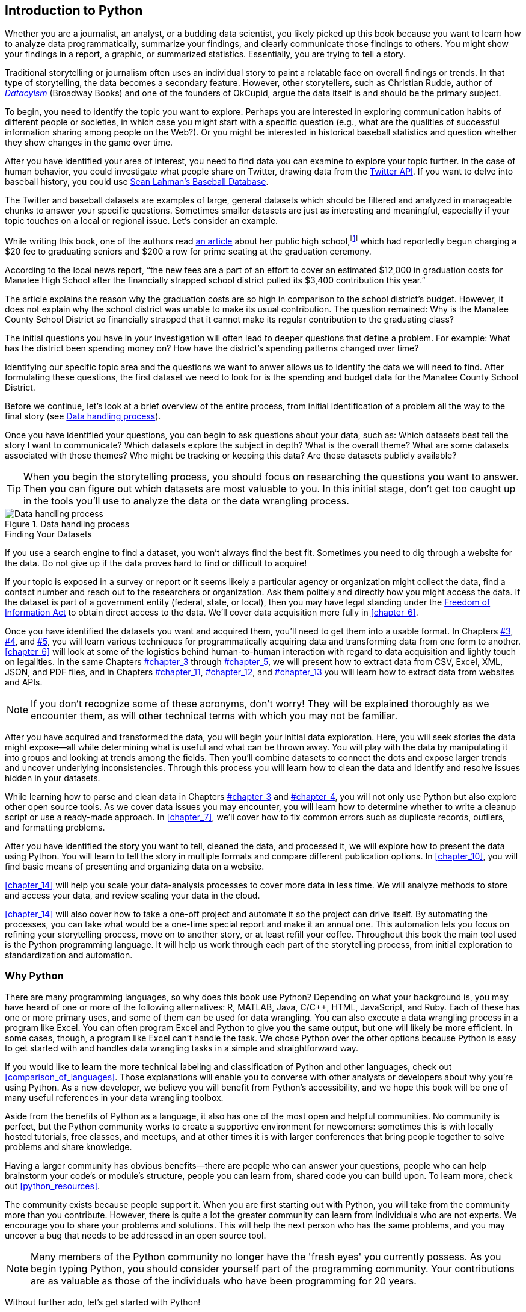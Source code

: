 [[chapter_1]]
[role="pagenumrestart"]
== Introduction to Python

((("storytelling","data-wrangling as", id="ix_chapter-1-asciidoc0", range="startofrange")))Whether you are a journalist, an analyst, or a budding data scientist, you likely picked up this book because you want to learn how to analyze data programmatically, summarize your findings, and clearly communicate those findings to others. You might show your findings in a report, a graphic, or summarized statistics. Essentially, you are trying to tell a story.

Traditional storytelling or journalism often uses an individual story to paint a relatable face on overall findings or trends. In that type of storytelling, the data becomes a secondary feature. However, other storytellers, such as Christian Rudde, author of http://dataclysm.org/[_Datacylsm_] (Broadway Books) and one of the founders of OkCupid, argue the data itself is and should be the primary subject.

To begin, you need to identify the topic you want to explore. Perhaps you are interested in exploring communication habits of different people or societies, in which case you might start with a specific question (e.g., what are the qualities of successful information sharing among people on the Web?). Or you might be interested in historical baseball statistics and question whether they show changes in the game over time.

After you have identified your area of interest, you need to find data you can examine to explore your topic further. In the case of human behavior, you could investigate what people share on ((("Twitter")))Twitter, drawing data from the https://dev.twitter.com/overview/api[Twitter API]. If you want to delve into baseball history, you could use http://bit.ly/lahman_baseball_stats[Sean Lahman's Baseball Database].

The Twitter and baseball datasets are examples of large, general datasets which should be filtered and analyzed in manageable chunks to answer your specific questions. Sometimes smaller datasets are just as interesting and meaningful, especially if your topic touches on a local or regional issue. Let's consider an example.

While writing this book, one of the authors read http://bit.ly/grad_seating_charge[an article] about her public high school,footnote:[Public high schools in the United States are government-run schools funded largely by taxes from the local community, meaning
children can attend and be educated at little to no cost to their parents.] which had reportedly begun charging a $20 fee to graduating seniors and $200 a row for prime seating at the graduation ceremony.

According to the local news report, “the new fees are a part of an effort to cover an estimated $12,000 in graduation costs for Manatee High School after the financially strapped school district pulled its $3,400 contribution this year.”

The article explains the reason why the graduation costs are so high in comparison to the school district’s budget. However, it does not explain why the school district was unable to make its usual contribution. The question remained: Why is the Manatee County School District so financially strapped that it cannot make its regular contribution to the graduating class?

The initial questions you have in your investigation will often lead to deeper questions that define a problem. For example: What has the district been spending money on? How have the district's spending patterns changed over time?

Identifying our specific topic area and the questions we want to anwer allows us to identify the data we will need to find. After formulating these questions, the first dataset we need to look for is the spending and budget data for the Manatee County School District.

Before we continue, let's look at a brief overview of the entire process, from initial identification of a problem all the way to the final story (see <<data_handling>>).

Once you have identified your questions, you can begin to ask questions about your data, such as: Which datasets best tell the story I want to communicate? Which datasets explore the subject in depth? What is the overall theme? What are some datasets associated with those themes? Who might be tracking or keeping this data? Are these datasets publicly available?

[TIP]
====
When you begin the storytelling process, you should focus on researching the questions you want to answer. Then you can figure out which datasets are most valuable to you. In this initial stage, don't get too caught up in the tools you'll use to analyze the data or the data wrangling process.
====

[[data_handling]]
.Data handling process
image::images/dwup_0101.png[Data handling process]

.Finding Your Datasets
****
((("datasets","finding")))If you use a search engine to find a dataset, you won't always find the best fit. Sometimes you need to dig through a website for the data. Do not give up if the data proves hard to find or difficult to acquire!

If your topic is exposed in a survey or report or it seems likely a particular agency or organization might collect the data, find a contact number and reach out to the  researchers or organization. Ask them politely and directly how you might access the data. If the dataset is part of a government entity (federal, state, or local), then you may have legal standing under the http://bit.ly/wikipedia_foia[Freedom of Information Act] to obtain direct access to the data. We'll cover data acquisition more fully in <<chapter_6>>.
****

Once you have identified the datasets you want and acquired them, you'll need to get them into a usable format. In Chapters pass:[<a data-type="xref" href="#chapter_3" data-xrefstyle="select:labelnumber">#3</a>, <a data-type="xref" href="#chapter_4" data-xrefstyle="select:labelnumber">#4</a>, and <a data-type="xref" href="#chapter_5" data-xrefstyle="select:labelnumber">#5</a>], you will learn various techniques for programmatically acquiring data and transforming data from one form to another. <<chapter_6>> will look at some of the logistics behind human-to-human interaction with regard to data acquisition and lightly touch on legalities. In the same Chapters pass:[<a data-type="xref" href="#chapter_3" data-xrefstyle="select:labelnumber">#chapter_3</a> through <a data-type="xref" href="#chapter_5" data-xrefstyle="select:labelnumber">#chapter_5</a>], we will present how to extract data from CSV,
Excel, XML, JSON, and PDF files, and in Chapters pass:[<a data-type="xref" href="#chapter_11" data-xrefstyle="select:labelnumber">#chapter_11</a>, <a data-type="xref" href="#chapter_12" data-xrefstyle="select:labelnumber">#chapter_12</a>, and <a data-type="xref" href="#chapter_13" data-xrefstyle="select:labelnumber">#chapter_13</a>] you will learn how to extract data from websites and APIs. 

[NOTE]
====
If you don’t recognize some of these acronyms, don’t worry! They will be explained thoroughly as we encounter them, as will other technical terms with which you may not be familiar.
====

After you have acquired and transformed the data, you will begin your initial data exploration. Here, you will seek stories the data might expose—all while determining what is useful and what can be thrown away. You will play with the data by manipulating it into groups and looking at trends among the fields. Then you'll combine datasets to connect the dots and expose larger trends and uncover underlying inconsistencies.
Through this process you will learn how to clean the data and identify and resolve issues hidden in your datasets.

While learning how to parse and clean data in Chapters pass:[<a data-type="xref" href="#chapter_7" data-xrefstyle="select:labelnumber">#chapter_3</a> and <a data-type="xref" href="#chapter_8" data-xrefstyle="select:labelnumber">#chapter_4</a>], you will not only use Python but also explore other open source tools. As we cover data issues you may encounter, you will learn how to determine whether to write a cleanup script or use a ready-made approach. In <<chapter_7>>, we'll cover how to fix common errors such as duplicate records, outliers, and formatting problems.

After you have identified the story you want to tell, cleaned the data, and processed it, we will explore how to present the data using Python. You will learn to tell the story in multiple formats and compare different publication options. In <<chapter_10>>, you will find basic means of presenting and organizing data on a website.(((range="endofrange", startref="ix_chapter-1-asciidoc0")))

<<chapter_14>> will help you scale your data-analysis processes to cover more data in less time. We will analyze methods to store and access your data, and review scaling your data in the cloud.

<<chapter_14>> will also cover how to take a one-off project and automate it so the project can drive itself. By automating the processes, you can take what would be a one-time special report and make it an annual one. This automation lets you focus on refining your storytelling process, move on to another story, or at least
refill your coffee. Throughout this book the main tool used is the Python programming language. It will help us work through each part of the storytelling process, from initial exploration to standardization and automation.

=== Why Python
((("Python","reasons for using")))There are many programming languages, so why does this book use Python? Depending on what your background is, you may have heard of one or more of the following alternatives: R, MATLAB, Java, C/C++, HTML, JavaScript, and Ruby. Each of these has one or more primary uses, and some of them can be used for data wrangling. ((("Excel","Python vs.")))You can also execute a data wrangling process in a program like Excel. You can often program Excel and Python to give you the same output, but one will likely be more efficient. In
some cases, though, a program like Excel can’t handle the task. We chose Python over the other options because Python is easy to get started with and handles data wrangling tasks in a simple and straightforward way.

If you would like to learn the more technical labeling and classification of Python and other languages, check out <<comparison_of_languages>>. Those explanations will enable you to converse with other analysts or developers about why you're using Python. As a new developer, we believe you will benefit from Python's accessibility, and we hope this book will be one of many useful references in your data wrangling toolbox.

((("beginners, Python resources for")))((("Python","beginner&apos;s resources")))Aside from the benefits of Python as a language, it also has one of the most open and helpful communities. No community is perfect, but the Python community works to create a supportive environment for newcomers: sometimes this is with locally hosted tutorials, free classes, and meetups, and at other times it is with larger conferences that bring people together to solve problems and share knowledge.

Having a larger community has obvious benefits—there are people who can answer your questions, people who can help brainstorm your code's or module's structure, people you can learn from, shared code you can build upon. To learn more, check out <<python_resources>>.

The community exists because people support it. When you are first starting out with Python, you will take from the community more than you contribute. However, there is quite a lot the greater community can learn from individuals who are not experts. We encourage you to share your problems and solutions. This will help the next person who has the same problems, and you may uncover a bug that needs to be addressed in an open source tool.

[NOTE]
====
Many members of the Python community no longer have the 'fresh eyes' you currently possess. As you begin typing Python, you should consider yourself part of the programming community. Your contributions are as valuable as those of the individuals who have been programming for 20 years.
====

Without further ado, let's get started with Python!

=== Getting Started with Python

((("Python","getting started with", id="ix_chapter-1-asciidoc1", range="startofrange")))Your initial steps with programming are the most difficult (not dissimilar to the first steps you take as a human!). Think about times you started a new hobby or sport. Getting started with Python (or any other programming language) will share some similar angst and hiccups. Perhaps you are lucky and have an amazing mentor to help you through the first stages. If not, maybe you have experience taking on similar pass:[<span class="keep-together">challenges</span>]. Regardless of how you get through the initial steps, if you do encounter difficulties, remember this is often the hardest part.

[NOTE]
====
We hope this book can be a guide for you, but it's no substitute for good mentorship or broader experiences with Python. Along the way, we'll provide tips on some resources and places to look if a problem you encounter isn't addressed. 
====

To avoid getting bogged down in an extensive or advanced setup, we will use a very minimal initial setup for our Python environment. In the following sections, we will select a Python version, install Python and a tool to help us with external code and libraries, and install a code editor so we can write and run our code.

==== Which Python Version

((("Python","choosing version of")))((("version (Python), choosing")))You will need to choose which version of Python to use. Python versions are actually versions of something called the _Python interpreter_. The interpreter allows you to read, write, and run Python on your computer. http://bit.ly/wikipedia_interpreter[Wikipedia] describes it as follows:

____
In computer science, an interpreter is a computer program that directly executes, i.e. performs, instructions written in a programming or scripting language, without previously compiling them into a machine language program.
____

No one is going to ask you to memorize this definition, so don’t worry if you do not completely understand this. When Jackie first got started in programming, this was the part in introductory books where she felt that she would never get anywhere, because she didn’t understand what "batch compiling" meant. If she didn’t understand that, how could she program? We will talk about compiling later, but for now let’s summarize the definition like so: 

____
An interpreter is the computer program that reads and executes your Python code.
____

There are two 'major' Python versions (or interpreters), Python 2.X and Python 3.X. The most recent version of Python 2.X is 2.7, which is the Python version used in this book. The most recent version of Python 3.X is Python 3.5, which is also the newest Python version available. For now, assume code you write for 2.7 will not work in 3.4. The term used to describe this is to say that 3.4 breaks 'backward compatibility'.

You can write code to work with both 2.7 and 3.4; however, this is not a requirement nor the focus of this book. Getting preoccupied with doing this at the beginning is like living in Florida and worrying about how to drive in snow. One day, you might need this skill, but it's not a concern at this point in time.

((("Python","version 2.7 vs. 3.4")))Some people reading this book are probably asking themselves why we decided to use Python 2.7 and not Python 3.4. This is a highly debated topic within the Python community. Python 2.7 is a well-utilized release, while 3.X is currently being adopted. We want to make sure you can find easy-to-read and easy-to-access resources and that your operating system and services support the Python version you use.

[NOTE]
====
Quite a lot of the code written in this book will work with Python 3. If you'd like to try out some of the examples with Python 3, feel free; however, we'd rather you focus on learning Python 2.7 and move on to Python 3 after completing this book. For more information on the changes required to make code Python 3–compliant, take a look at the https://docs.python.org/3.0/whatsnew/3.0.html[change documentation].
====

As you move through this book, you will use both self-written code and code written by other (awesome) people. Most of these external pieces of code will work for Python 2.7, but might not yet work for 3.4. If you were using Python 3, you would have to rewrite them—and if you spend a lot of time rewriting and editing every piece of code you touch, it will be very difficult to finish your first project. 

Think of your first pieces of code like a rough draft. Later, you can go back and improve them with further revisions. For now, let's begin by installing Python.

[[setting_up_python]]
==== Setting Up Python on Your Machine

((("Python","setup", id="ix_chapter-1-asciidoc2", range="startofrange")))((("setup","Python", id="ix_chapter-1-asciidoc3", range="startofrange")))The good news is Python can run on any operating system. The bad news is not all operating systems have the same setup. There are two major operating systems we will discuss, in order of popularity with respect to programming Python: Mac OS X and Windows. If you are running Mac OS X or Linux, you likely already have Python installed. For a more complete installation, we recommend searching the Web for your flavor of Linux along with "advanced Python setup" for more advice. 

[NOTE]
====
((("Linux","installing Python on")))((("Windows","installing Python on")))((("setup", "Windows")))OS X and Linux are a bit easier to install and run Python code on than Windows. For a deeper understanding of why these differences exist, we recommend reading the history of Windows versus Unix-based operating systems. Compare the Unix-favoring view presented in Hadeel Tariq Al-Rayes's http://bit.ly/linux_v_windows["Studying Main Differences Between Linux & Windows Operating Systems"] to Microsoft's http://bit.ly/unix_v_windows["Functional Comparison of UNIX and Windows"]. 
====

If you use Windows, you should be able to execute all the code; however, Windows setups may need additional installation for code compilers, additional system libraries, and environment variables.

To set up your computer to use Python, follow the instructions for your operating system. We will run through a series of tests to make sure things are working for you the way they should before moving on to the next chapter.

===== Mac OS X

((("Mac OS X","installing Python on")))((("setup", "Mac")))Start by opening up http://en.wikipedia.org/wiki/Terminal_(OS_X)[Terminal], which is a command-line interface that allows you to interact with your computer. When PCs were first introduced, command-line interfaces were the only way to interact with computers. Now most people use graphical interface operating systems, as they are more easily accessible and widely distributed.

There are two ways to find Terminal on your machine. The first is through OS X’s Spotlight. Click on the Spotlight icon—the magnifying glass in the upper-right corner of your screen—and type “Terminal.” Then select the option that comes up next to the Applications classification.

After you select it, a little window will pop up that looks like <<terminal_search>> (note that your version of Mac OS X might look different).

[[terminal_search]]
.Terminal search using Spotlight
image::images/dwup_0102.png[Terminal search using Spotlight]

You can also launch Terminal through the Finder. Terminal is located in your _Utilities_ folder: Applications &#8594; Utilities &#8594; Terminal.

After you select and launch Terminal, you should see something like <<terminal>>.

At this time it is a good idea to create an easily accessible shortcut to Terminal in a place that works well for you, like in the Dock. To do so, simply right-click on the Terminal icon in your Dock and choose Options and then "Keep in Dock." Each time you execute an exercise in this book, you will need to access Terminal.

[[terminal]]
.A newly opened Terminal window
image::images/dwup_0103.png[Image of Terminal]

And you're done. Macs come with Python preinstalled, which means you do not need to do anything else. If you'd like to get your computer set up for future advanced library usage, take a look at <<advanced_setup>>. 

===== Windows 8 and 10

((("Windows","installing Python on", id="ix_chapter-1-asciidoc4", range="startofrange")))((("Windows 8", id="ix_chapter-1-asciidoc5", range="startofrange")))((("setup", "Windows", id="ix_chapter-1-asciidoc7", range="startofrange")))Windows does not come with Python installed, but Python has a https://www.python.org/downloads/windows/[special Windows installer]. You'll need to http://bit.ly/32-_or_64-bit[determine if you are running 32- or 64-bit Windows]. If you are running 64-bit Windows, you will need to download the x86-64 MSI Installer from the downloads page. If not, you can use the x86 MSI Installer.

Once you have downloaded the installer, simply double-click on it and step through the prompts to install. We recommend installing for all users. Click on the boxes next to the options to select them all, and also choose to install the feature on your hard drive (see <<add_feature>>).

After you've successfully installed Python, you'll want to add Python to your environment settings. This allows you to interact with Python in your __cmd__ utility (the Windows command-line interface). To do so, simply http://bit.ly/how_2_search[search your computer] for "environment variable." Select the option "Edit the system environment variables," then click the Environment Variables...button (see <<edit_env>>). 

[[add_feature]]
.Adding features using the installer
image::images/dwup_0104.png[Add features]

[[edit_env]]
.Editing environment variables
image::images/dwup_0105.png[Edit Environment Variables]

Scroll down in the "System variables" list and select the +Path+ variable, then click "Edit." (If you don't have a +Path+ variable listed, click "New" to create a new one.) 

Add this to the end of your +Path+ value, ensuring you have a semicolon separating each of the paths (including at the end of the existing value, if there was one):

----
C:\Python27;C:\Python27\Lib\site-packages\;C:\Python27\Scripts\;
----

The end of your +Path+ variable should look similar to <<add_path>>. Once you are done editing, click "OK" to save your settings(((range="endofrange", startref="ix_chapter-1-asciidoc7")))(((range="endofrange", startref="ix_chapter-1-asciidoc5")))(((range="endofrange", startref="ix_chapter-1-asciidoc4"))).(((range="endofrange", startref="ix_chapter-1-asciidoc3")))(((range="endofrange", startref="ix_chapter-1-asciidoc2")))

[[add_path]]
.Adding Python to Path
image::images/dwup_0106.png[Add Python to Path]

==== Test Driving Python

((("Python","test driving", id="ix_chapter-1-asciidoc6", range="startofrange")))At this point, you should be on the command line (Terminal or __cmd__footnote:[To open the __cmd__ utility in Windows, simply search for Command Prompt or open All Programs and select Accessories and then Command Prompt.]) and ready to launch Python. You should see a line ending with a +$+ on a Mac or a +>+ on Windows. After that prompt, type +python+, and press the Return (or Enter) key:

----
$ python
----

If everything is working correctly, you should receive a Python prompt (+>>>+), as seen in <<python_int>>.

[[python_int]]
.Python prompt
image::images/dwup_0107.png[Python interpreter in Terminal]

For Windows users, if you don't see this prompt, make sure your +Path+ variable is properly set up (as described in the preceding section) and everything installed correctly. If you're using the 64-bit version, you may need to uninstall Python (you can use the install MSI you downloaded to modify, uninstall, and repair your installation) and try installing the 32-bit version. If that doesn’t work, we recommend searching for the specific error
you see during the installation.

.>>> Versus $ or >
[WARNING]
====
((("&#36; (Mac/Linux prompt)")))((("&gt; (Windows prompt)")))((("&gt;&gt;&gt; (Python prompt)")))((("Mac prompt (&#36;)")))((("prompt, Python vs. system")))((("Python prompt (&gt;&gt;&gt;), system prompt vs.")))((("system prompt, Python prompt vs.")))((("Windows prompt (&gt;)")))The Python prompt is different from the system prompt (+$+ on Mac/Linux, +>+ on Windows). Beginners often make the mistake of typing Python commands into the default terminal prompt and typing terminal commands into the Python interpreter. This will 'always' return errors. If you receive an error, keep this in mind and check to make sure you are entering Python commands 'only' in the Python interpreter.

If you type a command into your Python interpreter that should be typed in your system terminal, you will probably get a +NameError+ or +SyntaxError+. If you type a Python command into your system terminal, you will probably get a bash error, +command not found+. 
====

When the Python interpreter starts, we're given a few helpful lines of information. One of those helpful hints shows the Python version we are using (<<python_int>> shows Python 2.7.5). This is important in the troubleshooting process, as sometimes there are commands or tools you can use with one Python version that don't work in another.

Now, let's test our Python installation by using a quick +import+ statement. Type the following into your Python interpreter:

[source,python]
----
import sys
import pprint
pprint.pprint(sys.path)
----

The output you should recieve is a list of a bunch of directories or locations on your computer. This list shows where Python is looking for Python files. This set of commands can be a useful tool when you are trying to troubleshoot Python import errors.

Here is one example output (your list will be a little different from this; also, note also that some lines have been wrapped to fit this book's page constraints):

----
['',
 '/usr/local/lib/python2.7/site-packages/setuptools-4.0.1-py2.7.egg',
 '/usr/local/lib/python2.7/site-packages/pip-1.5.6-py2.7.egg',
 '/usr/local/Cellar/python/2.7.7_1/Frameworks/Python.framework/Versions/2.7/
   lib/python27.zip',
 '/usr/local/Cellar/python/2.7.7_1/Frameworks/Python.framework/Versions/2.7/
   lib/python2.7',
 '/usr/local/Cellar/python/2.7.7_1/Frameworks/Python.framework/Versions/2.7/
   lib/python2.7/lib-tk',
 '/Library/Python/2.7/site-packages',
 '/usr/local/lib/python2.7/site-packages']
----

If your code was unsuccessful, you will have received an error. The easiest way to((("debugging"))) debug Python errors is to read them. For example, if you type in `import sus` instead of `import sys`, you will get the following output:

----
>>> import sus
Traceback (most recent call last):
  File "<stdin>", line 1, in <module>
ImportError: No module named sus
----

Read the last line: `ImportError: No module named sus`.  This line tells you there is an import error, because there is no `sus` module in Python. Python has searched through the files on your computer and cannot find an importable Python file or folder of files called _++sus++_.

If you make a typo in the code you transfer from this book, you will likely get a syntax error. In the following example, we purposely mistyped `pprint.pprint` and instead entered `pprint.print(sys.path())`:

[source,python]
----
>>> pprint.print(sys.path())
  File "<stdin>", line 1
    pprint.print(sys.path())
               ^
SyntaxError: invalid syntax
----

We purposely mistyped it, but during the writing of this book, one of the authors _did_ mistype it. You need to get comfortable troubleshooting errors as they arise. You should acknowledge that errors will be a part of the learning process as a developer. We want to make sure you are comfortable seeing errors; you should treat them as opportunities to learn something new about Python and programming.

Import ((("import errors")))((("syntax errors")))errors and syntax errors are some of the most common you will see while developing code, and they are the easiest to troubleshoot. When you come across an error, web search engines will be useful to help you fix it.

Before you continue, make sure to exit from the Python interpreter. This takes you back to the Terminal or _cmd_ prompt. To exit, type the following:

[source,python]
----
exit()
----

Now your prompt should return to `$` (Mac/Linux) or `>` (Windows). We will play more with the Python interpreter in the next chapter. ((("setup", "pip")))((("pip")))For now, let's move on to installing a tool called _pip_.(((range="endofrange", startref="ix_chapter-1-asciidoc6"))) 

[[installing_pip]]
==== Install pip

http://pip.readthedocs.org/en/latest/[pip] is a command-line tool used to manage shared Python code and libraries. Programmers often solve the same problems, so folks end up sharing their code to help others. That is one key part of the open source software culture.

Mac users can http://bit.ly/install_pip[install pip] by running a simple downloadable Python script in Terminal. You will need to be in the same folder you downloaded the script into. For example, if you downloaded the script into your _Downloads_ folder, you will need to change into that folder from your Terminal. One easy shortcut on a Mac is to press the Command key (Cmd) and then drag your _Downloads_ folder onto your Terminal. Another is to
type some simple bash commands (for a more comprehensive introduction to bash, check out <<bash_appendix>>). Begin by typing this into your ((("cd command")))((("commands", "cd")))Terminal:

----
cd ~/Downloads
----

This tells your computer to 'change directory' into the _Downloads_ subfolder in your home folder. To make sure you are in your _Downloads_ folder, type the following into your ((("pwd command")))((("commands", "pwd")))Terminal:

----
pwd
----

This asks the Terminal to show your 'present working directory', the folder you are currently in. It should output something like the following:

----
/Users/your_name/Downloads
----

If your output looks similar, you can run the file by simply using this ((("setup", "sudo")))((("sudo command")))((("commands", "sudo")))command:

----
sudo python get-pip.py
----

Because you are running a `sudo` command (meaning you are using special permissions to run the command so it can install packages in restricted places), you will be prompted to type in your password. You should then see a series of messages installing the package.

[NOTE]
====
On Windows, you likely already have pip installed (it comes with the Windows installation package). To check, you can type `pip install ipython` into your __cmd__ utility. If you receive an error, download the pip installation script and use ++chdir C:\Users\++_YOUR_NAME_\Downloads to change into your _Downloads_ folder (substituting your computer's home directory name for _++YOUR_NAME++_). Then, you should be able to execute the downloaded file by typing `python get-pip.py`. You will need to be an
administrator on your computer to properly install everything.
====

When you use pip, your computer searches  http://pypi.python.org[PyPI] for the specified code package or library, downloads it to your machine, and installs it. This means you do not have to use a browser to download libraries, which can be cumbersome.

We're almost done with the setup. The final step is installing our code editor.

[[text_editor]]
==== Install a Code Editor

((("setup", "code editor")))((("code editor")))When writing Python, you'll need a code editor, as Python requires special spacing, indentation, and character encoding to run properly. There are many code editors to choose from. ((("Sublime Text")))One of the authors of this book uses http://www.sublimetext.com/[Sublime]. It is free, but suggests a nominal fee after a certain time period to help support current and future development. You can download ((("Atom")))Sublime http://www.sublimetext.com/[here]. Another completely free and cross-platform text editor is https://atom.io/[Atom].

Some people are particular about their code editors. While you do not have to use the editors we recommend, we suggest avoiding((("Emacs")))((("Vi")))((("Vim"))) Vim, Vi, or Emacs unless you are already using these tools. Some programming purists use these tools exclusively for their code (one of the authors among them), because they can navigate the editor completely by keyboard. However, if you choose one of these editors without having any experience with it, you'll likely have trouble making
it through this book as you'll be learning two things at once. 

[TIP]
====
Learn one thing at a time, and feel free to try several editors until you find one that lets you code easily and freely. For Python development, the most important thing is having an editor you feel comfortable with that supports many file types (look for Unicode and UTF-8 support).
====

After you have downloaded and installed your editor of choice, launch the program to make sure the installation was successful.

==== Optional: Install IPython

((("setup", "IPython")))((("IPython","installing")))If you'd like to install a slightly more advanced Python interpreter, we recommend installing a library called http://ipython.org/install.html[IPython]. We review some benefits and use cases as well as how to install IPython in <<ipython_hints>>. Again, this is not required, but it can be a useful tool in getting started with Python.(((range="endofrange", startref="ix_chapter-1-asciidoc1")))

=== Summary

((("installation", see="setup")))((("packages", see="libraries")))In this chapter, we learned about the two popular Python versions. We also completed some initial setup so we can move forward with data wrangling:

1. We installed and tested Python.
2. We installed pip.
3. We installed a code editor.

This is the most basic setup required to get started. As you learn more about Python and programming, you will discover more complex setups. Our aim here was to get you started as quickly as possible without getting too overwhelmed by the setup process. If you'd like to take a look at a more advanced Python setup, check out <<advanced_setup>>.

As you work through this book, you might encounter tools you need that require a more advanced setup; in that event we will show you how to create a more complex setup from your current basic one. For now, your first steps in Python require only what we've shown here.

Congratulations—you have completed your initial setup and run your first few lines of Python code! In the next chapter, we will start learning basic Python concepts.
